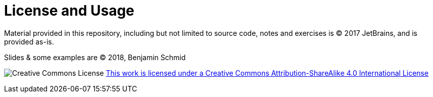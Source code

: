 # License and Usage

Material provided in this repository, including but not limited to
source code, notes and exercises is &copy; 2017 JetBrains,
and is provided as-is.

Slides & some examples are &copy; 2018, Benjamin Schmid

image:https://i.creativecommons.org/l/by-sa/4.0/88x31.png[Creative Commons License]
link:http://creativecommons.org/licenses/by-sa/4.0/[This work is licensed under a
Creative Commons Attribution-ShareAlike 4.0 International License]

